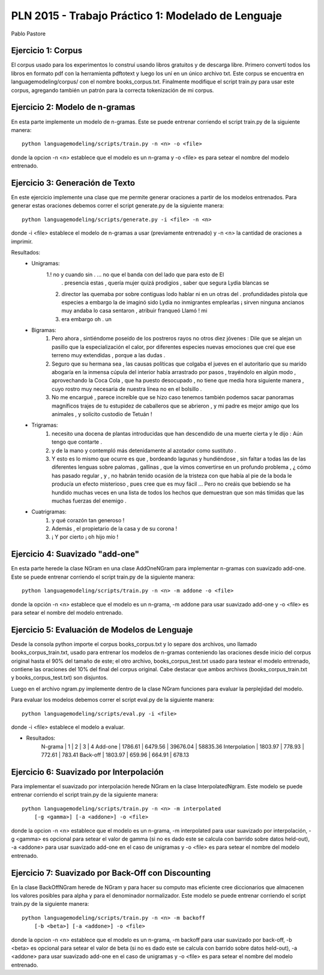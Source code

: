 PLN 2015 - Trabajo Práctico 1: Modelado de Lenguaje
===================================================
Pablo Pastore


Ejercicio 1: Corpus
-------------------

El corpus usado para los experimentos lo construí usando libros gratuitos y 
de descarga libre. Primero convertí todos los libros en formato pdf con la
herramienta pdftotext y luego los uní en un único archivo txt.
Este corpus se encuentra en languagemodeling/corpus/ con el nombre 
books_corpus.txt.
Finalmente modifique el script train.py para usar este corpus, agregando
también un patrón para la correcta tokenización de mi corpus.


Ejercicio 2: Modelo de n-gramas
-------------------------------

En esta parte implemente un modelo de n-gramas. Este se puede entrenar
corriendo el script train.py de la siguiente manera::

        python languagemodeling/scripts/train.py -n <n> -o <file>

donde la opcion -n <n> establece que el modelo es un n-grama y -o <file> es
para setear el nombre del modelo entrenado.


Ejercicio 3: Generación de Texto
--------------------------------

En este ejercicio implemente una clase que me permite generar oraciones a
partir de los modelos entrenados.
Para generar estas oraciones debemos correr el script generate.py de la 
siguiente manera::

        python languagemodeling/scripts/generate.py -i <file> -n <n>

donde -i <file> establece el modelo de n-gramas a usar (previamente entrenado)
y -n <n> la cantidad de oraciones a imprimir.

Resultados:
 - Unigramas:
    1.! no y cuando sin . ... no que el banda con del lado que para esto de El
      . presencia estas , quería mujer quizá prodigios , saber que segura Lydia
      blancas se
    2. director las quemaba por sobre contiguas lodo hablar ni en un otras
       del . profundidades pistola que especies a embargo la de imaginó sido
       Lydia no inmigrantes emplearlas ¡ sirven ninguna ancianos muy andaba lo
       casa sentaron , atribuir franqueó Llamó ! mi
    3. era embargo oh . un

 - Bigramas:
    1. Pero ahora , sintiéndome poseído de los postreros rayos no otros diez
       jóvenes : Dile que se alejan un pasillo que la especialización el calor,
       por diferentes especies nuevas emociones que creí que ese terreno muy
       extendidas , porque a las dudas .
    2. Seguro que su hermana sea , las causas políticas que colgaba el jueves
       en el autoritario que su marido abogaría en la inmensa cúpula del
       interior había arrastrado por pasos , trayéndolo en algún modo ,
       aprovechando la Coca Cola , que ha puesto desocupado , no tiene que
       media hora siguiente manera , cuyo rostro muy necesaria de nuestra
       línea no en el bolsillo .
    3. No me encargué , parece increíble que se hizo caso tenemos también
       podemos sacar panoramas magníficos trajes de tu estupidez de caballeros
       que se abrieron , y mi padre es mejor amigo que los animales , y
       solícito custodio de Tetuán !
 
 - Trigramas:
    1. necesito una docena de plantas introducidas que han descendido de una
       muerte cierta y le dijo : Aún tengo que contarte .
    2. y de la mano y contempló más detenidamente al azotador como sustituto .
    3. Y esto es lo mismo que ocurre es que , bordeando lagunas y hundiéndose ,
       sin faltar a todas las de las diferentes lenguas sobre palomas , 
       gallinas , que la vimos convertirse en un profundo problema , ¿ cómo has
       pasado regular , y , no habrán tenido ocasión de la tristeza con que
       había al pie de la boda le producía un efecto misterioso , pues cree
       que es muy fácil ... Pero no creáis que bebiendo se ha hundido muchas
       veces en una lista de todos los hechos que demuestran que son más
       tímidas que las muchas fuerzas del enemigo .
 
 - Cuatrigramas:
    1. y qué corazón tan generoso !
    2. Además , el propietario de la casa y de su corona !
    3. ¡ Y por cierto ¡ oh hijo mío !


Ejercicio 4: Suavizado "add-one"
--------------------------------

En esta parte herede la clase NGram en una clase AddOneNGram para implementar
n-gramas con suavizado add-one.
Este se puede entrenar corriendo el script train.py de la siguiente manera::

        python languagemodeling/scripts/train.py -n <n> -m addone -o <file>

donde la opción -n <n> establece que el modelo es un n-grama, -m addone para
usar suavizado add-one y -o <file> es para setear el nombre del modelo
entrenado.


Ejercicio 5: Evaluación de Modelos de Lenguaje
----------------------------------------------

Desde la consola python importe el corpus books_corpus.txt y lo separe dos
archivos, uno llamado books_corpus_train.txt, usado para entrenar los modelos
de n-gramas conteniendo las oraciones desde inicio del corpus original hasta
el 90% del tamaño de este; el otro archivo, books_corpus_test.txt usado para
testear el modelo entrenado, contiene las oraciones del 10% del final del
corpus original.
Cabe destacar que ambos archivos (books_corpus_train.txt y 
books_corpus_test.txt) son disjuntos.

Luego en el archivo ngram.py implemente dentro de la clase NGram funciones
para evaluar la perplejidad del modelo.

Para evaluar los modelos debemos correr el script eval.py de la siguiente
manera::

    python languagemodeling/scripts/eval.py -i <file>

donde -i <file> establece el modelo a evaluar.

- Resultados:
    N-grama       |    1    |     2   |     3    |   4
    Add-one       | 1786.61 | 6479.56 | 39676.04 | 58835.36
    Interpolation | 1803.97 | 778.93  | 772.61   | 783.41
    Back-off      | 1803.97 | 659.96  | 664.91   | 678.13


Ejercicio 6: Suavizado por Interpolación
----------------------------------------

Para implementar el suavizado por interpolación herede NGram en la clase
InterpolatedNgram.
Este modelo se puede entrenar corriendo el script train.py de la 
siguiente manera::

        python languagemodeling/scripts/train.py -n <n> -m interpolated
            [-g <gamma>] [-a <addone>] -o <file>

donde la opcion -n <n> establece que el modelo es un n-grama, -m interpolated
para usar suavizado por interpolación, -g <gamma> es opcional para setear el
valor de gamma (si no es dado este se calcula con barrido sobre datos held-out),
-a <addone> para usar suavizado add-one en el caso de unigramas y -o <file> es
para setear el nombre del modelo entrenado.


Ejercicio 7: Suavizado por Back-Off con Discounting
---------------------------------------------------

En la clase BackOffNGram herede de NGram y para hacer su computo mas eficiente
cree diccionarios que almacenen los valores posibles para alpha y para el
denominador normalizador.
Este modelo se puede entrenar corriendo el script train.py de la 
siguiente manera::

        python languagemodeling/scripts/train.py -n <n> -m backoff
            [-b <beta>] [-a <addone>] -o <file>

donde la opcion -n <n> establece que el modelo es un n-grama, -m backoff
para usar suavizado por back-off, -b <beta> es opcional para setear el
valor de beta (si no es dado este se calcula con barrido sobre datos held-out),
-a <addone> para usar suavizado add-one en el caso de unigramas y -o <file> es
para setear el nombre del modelo entrenado.
